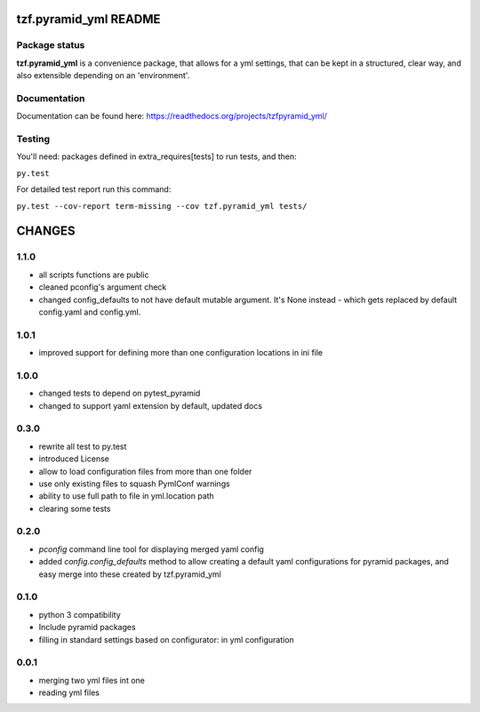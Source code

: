 ==========================
tzf.pyramid_yml README
==========================

.. image:: https://pypip.in/v/tzf.pyramid_yml/badge.png
    :target: https://pypi.python.org/pypi/tzf.pyramid_yml/
    :alt: Latest PyPI version

.. image:: https://pypip.in/d/tzf.pyramid_yml/badge.png
    :target: https://pypi.python.org/pypi/tzf.pyramid_yml/
    :alt: Number of PyPI downloads

.. image:: https://pypip.in/wheel/tzf.pyramid_yml/badge.png
    :target: https://pypi.python.org/pypi/tzf.pyramid_yml/
    :alt: Wheel Status

.. image:: https://pypip.in/egg/tzf.pyramid_yml/badge.png
    :target: https://pypi.python.org/pypi/tzf.pyramid_yml/
    :alt: Egg Status

.. image:: https://pypip.in/license/tzf.pyramid_yml/badge.png
    :target: https://pypi.python.org/pypi/tzf.pyramid_yml/
    :alt: License

Package status
--------------

.. image:: https://travis-ci.org/fizyk/pyramid_yml.png?branch=master
    :target: https://travis-ci.org/fizyk/pyramid_yml
    :alt: Tests

.. image:: https://coveralls.io/repos/fizyk/pyramid_yml/badge.png?branch=master
    :target: https://coveralls.io/r/fizyk/pyramid_yml?branch=master
    :alt: Coverage Status

.. image:: https://requires.io/github/fizyk/pyramid_yml/requirements.png?branch=master
   :target: https://requires.io/github/fizyk/pyramid_yml/requirements/?branch=master
   :alt: Requirements Status

**tzf.pyramid_yml** is a convenience package, that allows for a yml settings, that can be kept in a structured, clear way, and also extensible depending on an 'environment'.

Documentation
-------------

Documentation can be found here: https://readthedocs.org/projects/tzfpyramid_yml/

Testing
-------

You'll need: packages defined in extra_requires[tests] to run tests, and then:

``py.test``

For detailed test report run this command:

``py.test --cov-report term-missing --cov tzf.pyramid_yml tests/``


=======
CHANGES
=======

1.1.0
-------

- all scripts functions are public
- cleaned pconfig's argument check
- changed config_defaults to not have default mutable argument. It's None instead - which gets replaced by default config.yaml and config.yml.

1.0.1
-------

- improved support for defining more than one configuration locations in ini file


1.0.0
-----
- changed tests to depend on pytest_pyramid
- changed to support yaml extension by default, updated docs


0.3.0
-----
- rewrite all test to py.test
- introduced License
- allow to load configuration files from more than one folder
- use only existing files to squash PymlConf warnings
- ability to use full path to file in yml.location path
- clearing some tests

0.2.0
-----
- *pconfig* command line tool for displaying merged yaml config
- added *config.config_defaults* method to allow creating a default yaml configurations for pyramid packages, and easy merge into these created by tzf.pyramid_yml

0.1.0
-----
- python 3 compatibility
- Include pyramid packages
- filling in standard settings based on configurator: in yml configuration

0.0.1
-----
- merging two yml files int one
- reading yml files


